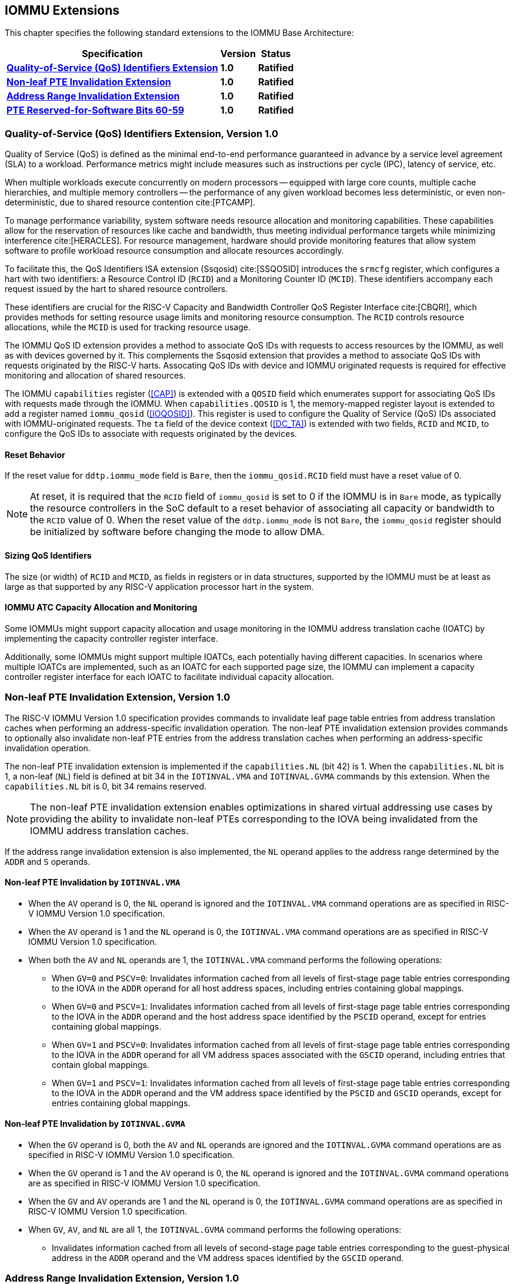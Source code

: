 [[extensions]]

== IOMMU Extensions

This chapter specifies the following standard extensions to the IOMMU Base
Architecture:

[%autowidth,float="center",align="center",cols="^,^,^",options="header",]
|===
|       Specification                                        |Version |Status
| <<QOSID, *Quality-of-Service (QoS) Identifiers Extension*>>
                                                             |*1.0*
                                                                      |*Ratified*
| <<NLINV, *Non-leaf PTE Invalidation Extension*>>
                                                             |*1.0*
                                                                      |*Ratified*
| <<ARINV, *Address Range Invalidation Extension*>>
                                                             |*1.0*
                                                                      |*Ratified*
| <<SVRSW, *PTE Reserved-for-Software Bits 60-59*>>
                                                             |*1.0*
                                                                      |*Ratified*
|===

[[QOSID]]
=== Quality-of-Service (QoS) Identifiers Extension, Version 1.0

Quality of Service (QoS) is defined as the minimal end-to-end performance
guaranteed in advance by a service level agreement (SLA) to a workload.
Performance metrics might include measures such as instructions per cycle (IPC),
latency of service, etc.

When multiple workloads execute concurrently on modern processors -- equipped
with large core counts, multiple cache hierarchies, and multiple memory
controllers -- the performance of any given workload becomes less
deterministic, or even non-deterministic, due to shared resource contention
cite:[PTCAMP].

To manage performance variability, system software needs resource allocation
and monitoring capabilities. These capabilities allow for the reservation of
resources like cache and bandwidth, thus meeting individual performance targets
while minimizing interference cite:[HERACLES]. For resource management, hardware
should provide monitoring features that allow system software to profile
workload resource consumption and allocate resources accordingly.

To facilitate this, the QoS Identifiers ISA extension (Ssqosid) cite:[SSQOSID]
introduces the `srmcfg` register, which configures a hart with two identifiers:
a Resource Control ID (`RCID`) and a Monitoring Counter ID (`MCID`). These
identifiers accompany each request issued by the hart to shared resource
controllers.

These identifiers are crucial for the RISC-V Capacity and Bandwidth Controller
QoS Register Interface cite:[CBQRI], which provides methods for setting resource
usage limits and monitoring resource consumption. The `RCID` controls resource
allocations, while the `MCID` is used for tracking resource usage.

The IOMMU QoS ID extension provides a method to associate QoS IDs with requests
to access resources by the IOMMU, as well as with devices governed by it. This
complements the Ssqosid extension that provides a method to associate QoS IDs
with requests originated by the RISC-V harts. Assocating QoS IDs with device
and IOMMU originated requests is required for effective monitoring and
allocation of shared resources.

The IOMMU `capabilities` register (<<CAP>>) is extended with a `QOSID` field
which enumerates support for associating QoS IDs with requests made through the
IOMMU. When `capabilities.QOSID` is 1, the memory-mapped register layout is
extended to add a register named `iommu_qosid` (<<IOQOSID>>). This register is
used to configure the Quality of Service (QoS) IDs associated with
IOMMU-originated requests. The `ta` field of the device context (<<DC_TA>>) is
extended with two fields, `RCID` and `MCID`, to configure the QoS IDs to
associate with requests originated by the devices.

==== Reset Behavior

If the reset value for `ddtp.iommu_mode` field is `Bare`, then the
`iommu_qosid.RCID` field must have a reset value of 0.

[NOTE]
====
At reset, it is required that the `RCID` field of `iommu_qosid` is set to 0 if
the IOMMU is in `Bare` mode, as typically the resource controllers in the
SoC default to a reset behavior of associating all capacity or bandwidth to the
`RCID` value of 0. When the reset value of the `ddtp.iommu_mode` is not `Bare`,
the `iommu_qosid` register should be initialized by software before changing
the mode to allow DMA.
====

==== Sizing QoS Identifiers

The size (or width) of `RCID` and `MCID`, as fields in registers or in data
structures, supported by the IOMMU must be at least as large as that supported
by any RISC-V application processor hart in the system.

==== IOMMU ATC Capacity Allocation and Monitoring

Some IOMMUs might support capacity allocation and usage monitoring in the IOMMU
address translation cache (IOATC) by implementing the capacity controller
register interface.

Additionally, some IOMMUs might support multiple IOATCs, each potentially having
different capacities. In scenarios where multiple IOATCs are implemented, such
as an IOATC for each supported page size, the IOMMU can implement a capacity
controller register interface for each IOATC to facilitate individual capacity
allocation.

<<<

[[NLINV]]
=== Non-leaf PTE Invalidation Extension, Version 1.0

The RISC-V IOMMU Version 1.0 specification provides commands to invalidate
leaf page table entries from address translation caches when performing an
address-specific invalidation operation. The non-leaf PTE invalidation
extension provides commands to optionally also invalidate non-leaf PTE
entries from the address translation caches when performing an
address-specific invalidation operation.

The non-leaf PTE invalidation extension is implemented if the `capabilities.NL`
(bit 42) is 1. When the `capabilities.NL` bit is 1, a non-leaf (`NL`) field is
defined at bit 34 in the `IOTINVAL.VMA` and `IOTINVAL.GVMA` commands by this
extension. When the `capabilities.NL` bit is 0, bit 34 remains reserved.

[NOTE]
====
The non-leaf PTE invalidation extension enables optimizations in shared
virtual addressing use cases by providing the ability to invalidate non-leaf
PTEs corresponding to the IOVA being invalidated from the IOMMU address
translation caches.
====

If the address range invalidation extension is also implemented, the `NL`
operand applies to the address range determined by the `ADDR` and `S` operands.

==== Non-leaf PTE Invalidation by `IOTINVAL.VMA`

* When the `AV` operand is 0, the `NL` operand is ignored and the `IOTINVAL.VMA`
  command operations are as specified in RISC-V IOMMU Version 1.0 specification.

* When the `AV` operand is 1 and the `NL` operand is 0, the `IOTINVAL.VMA`
  command operations are as specified in RISC-V IOMMU Version 1.0 specification.

* When both the `AV` and `NL` operands are 1, the `IOTINVAL.VMA` command
  performs the following operations:

** When `GV=0` and `PSCV=0`: Invalidates information cached from all levels of
   first-stage page table entries corresponding to the IOVA in the `ADDR`
   operand for all host address spaces, including entries containing global
   mappings.

** When `GV=0` and `PSCV=1`: Invalidates information cached from all levels of
   first-stage page table entries corresponding to the IOVA in the `ADDR`
   operand and the host address space identified by the `PSCID` operand, except
   for entries containing global mappings.

** When `GV=1` and `PSCV=0`: Invalidates information cached from all levels of
   first-stage page table entries corresponding to the IOVA in the `ADDR`
   operand for all VM address spaces associated with the `GSCID` operand,
   including entries that contain global mappings.

** When `GV=1` and `PSCV=1`: Invalidates information cached from all levels of
   first-stage page table entries corresponding to the IOVA in the `ADDR`
   operand and the VM address space identified by the `PSCID` and `GSCID`
   operands, except for entries containing global mappings.

==== Non-leaf PTE Invalidation by `IOTINVAL.GVMA`

* When the `GV` operand is 0, both the `AV` and `NL` operands are ignored and
  the `IOTINVAL.GVMA` command operations are as specified in RISC-V IOMMU
  Version 1.0 specification.

* When the `GV` operand is 1 and the `AV` operand is 0, the `NL` operand is
  ignored and the `IOTINVAL.GVMA` command operations are as specified in
  RISC-V IOMMU Version 1.0 specification.

* When the `GV` and `AV` operands are 1 and the `NL` operand is 0, the
  `IOTINVAL.GVMA` command operations are as specified in RISC-V IOMMU Version
  1.0 specification.

* When `GV`, `AV`, and `NL` are all 1, the `IOTINVAL.GVMA` command performs the
  following operations:

** Invalidates information cached from all levels of second-stage page table
   entries corresponding to the guest-physical address in the `ADDR` operand and
   the VM address spaces identified by the `GSCID` operand.

<<<

[[ARINV]]
=== Address Range Invalidation Extension, Version 1.0

The address range invalidation extension enables specifying a range of addresses
in an IOMMU ATC invalidation command, reducing the number of commands queued to
the IOMMU. This facility is especially useful when superpages are employed in
page tables.

The address range invalidation extension is implemented if `capabilities.S` (bit
43) is 1. When `capabilities.S` is 1, a range-size (`S`) operand is defined at
bit 73 in the `IOTINVAL.VMA` and `IOTINVAL.GVMA` commands by this extension.
When the `capabilities.S` bit is 0, bit 73 remains reserved.

When the `GV` operand is 0, both the `AV` and `S` operands are ignored by the
`IOTINVAL.GVMA` command. When the `AV` operand is 0, the `S` operand is ignored
in both the `IOTINVAL.VMA` and `IOTINVAL.GVMA` commands. When the `S` operand is
ignored or set to 0, the operations of the `IOTINVAL.VMA` and `IOTINVAL.GVMA`
commands are as specified in the RISC-V IOMMU Version 1.0 specification.

When the `S` operand is not ignored and is 1, the `ADDR` operand represents a
NAPOT range encoded in the operand itself. Starting from bit position 0
of the `ADDR` operand, if the first 0 bit is at position `X`, the range size is
`2^(X+1)^ * 4` KiB. When `X` is 0, the size of the range is 8 KiB.

If the `S` operand is not ignored and is 1 and all bits of the `ADDR` operand
are 1, the behavior is UNSPECIFIED.

If the `S` operand is not ignored and is 1 and the most significant bit of the
`ADDR` operand is 0 while all other bits are 1, the specified address range
covers the entire address space.

[NOTE]
====
The NAPOT range encoding used by this extension follows the convention used by
PCIe ATS Invalidation Requests to denote address ranges. This convention is also
used to encode the translation range size in `tr_response` (<<TRR_RSP>>)
register.

Simpler implementations may invalidate all address-translation cache entries
when the `S` bit is set to 1.
====

<<<

[[SVRSW]]
=== PTE Reserved-for-Software Bits 60-59, Version 1.0

The Svrsw60t59b extension is implemented if `capabilities.Svrsw60t59b` (bit 14)
is set to 1.
